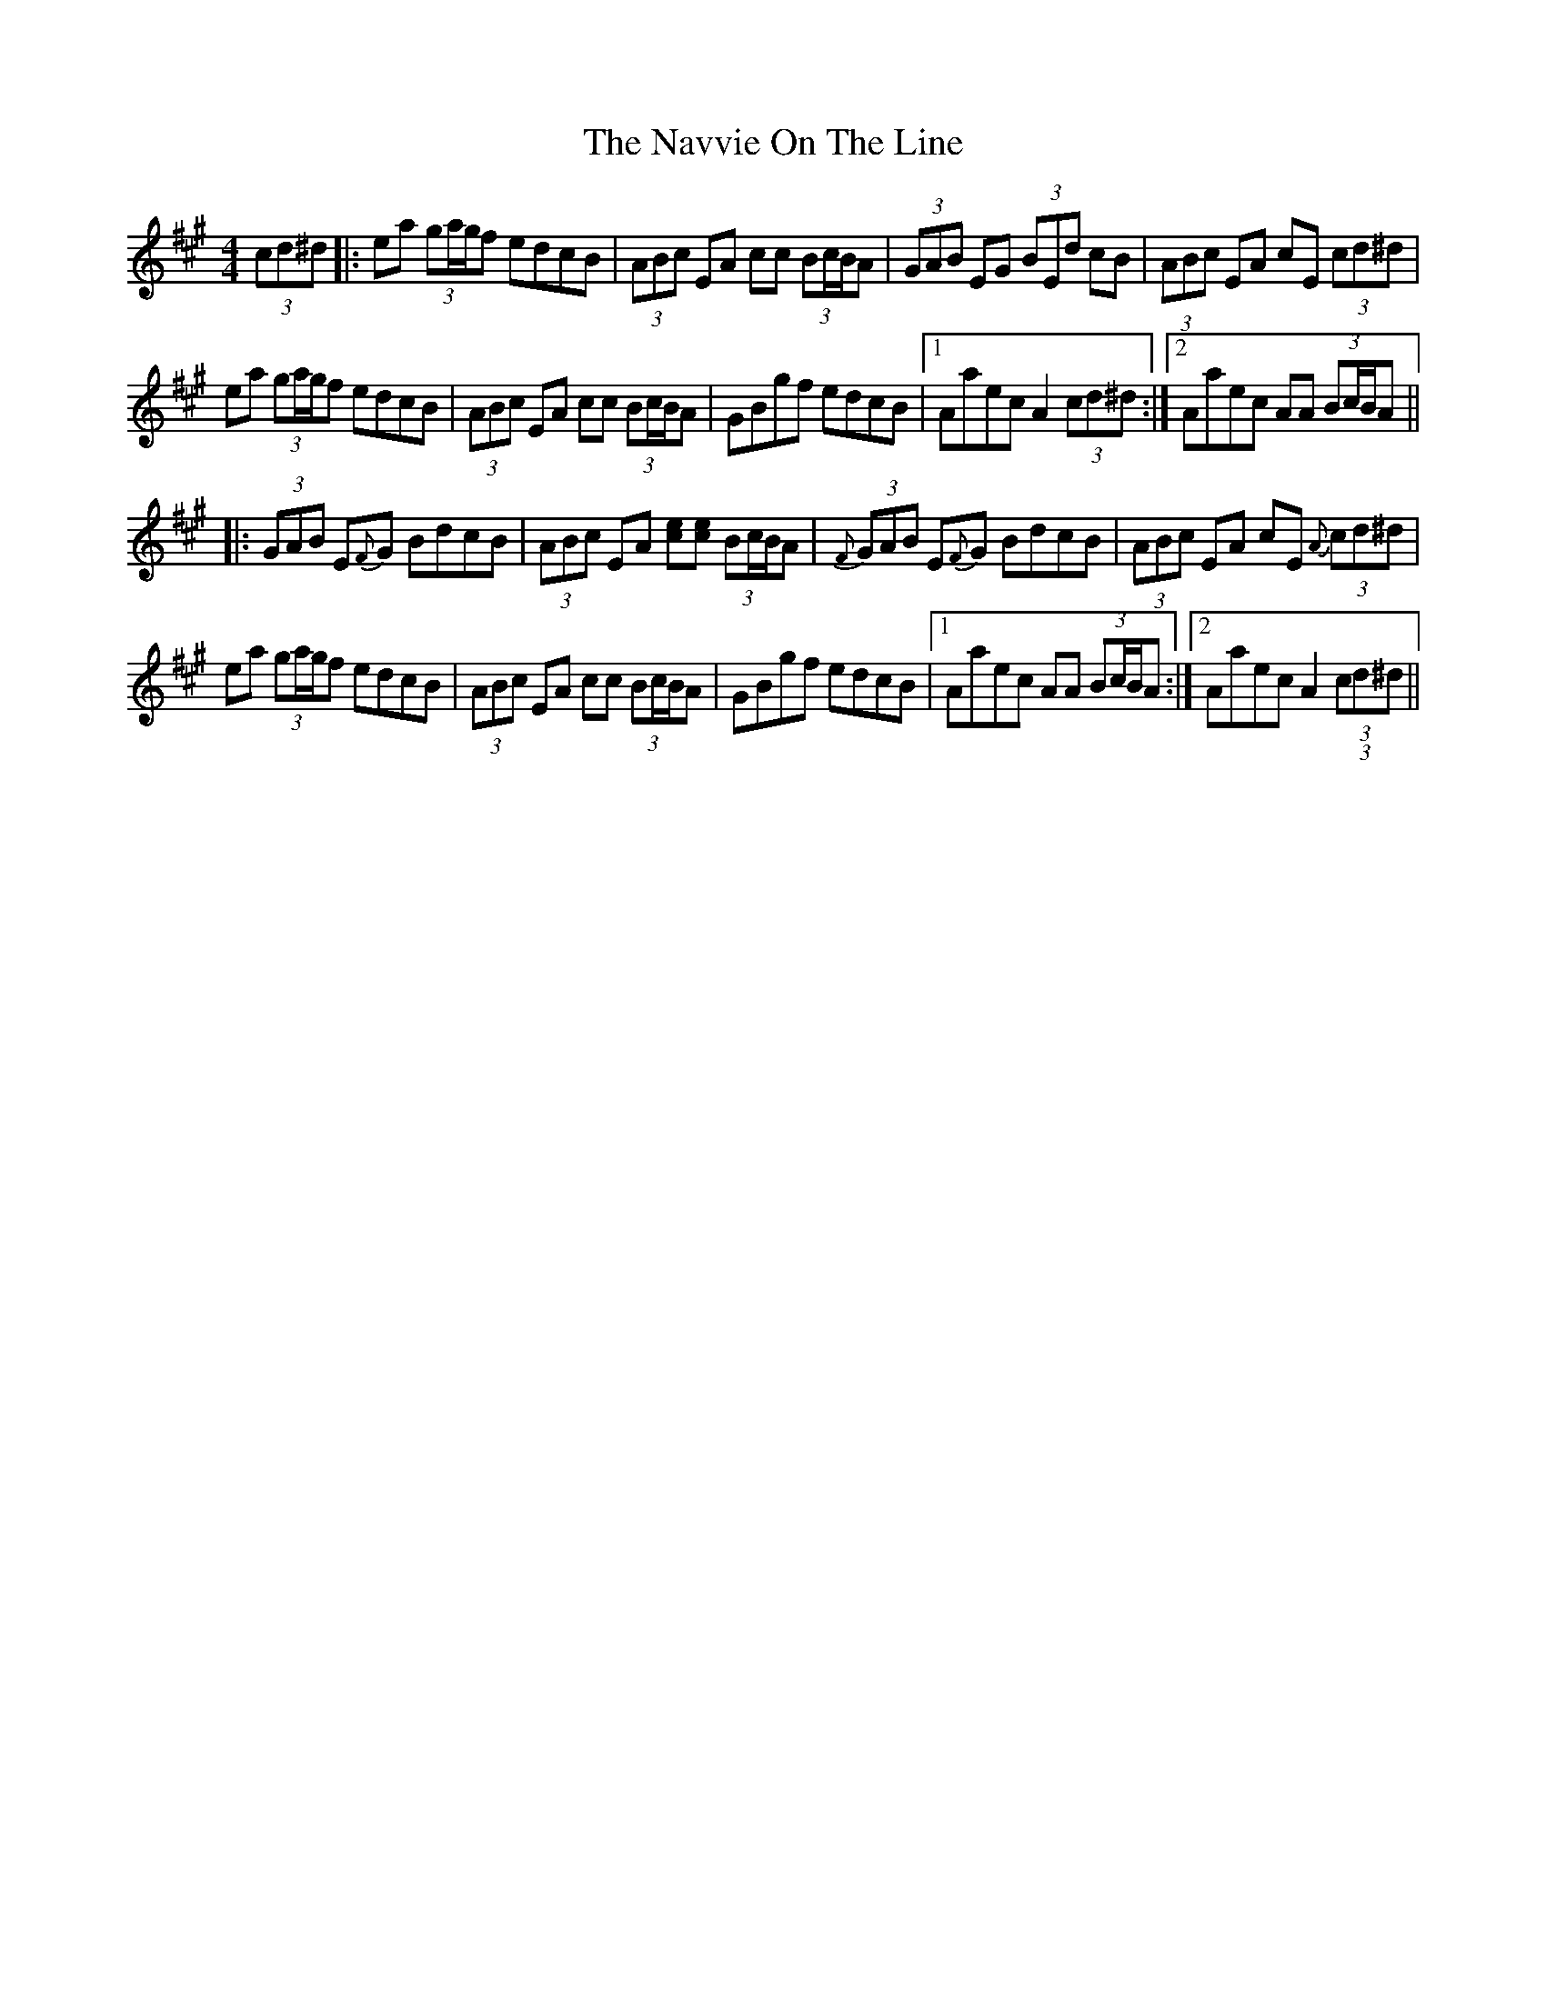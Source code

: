X: 29007
T: Navvie On The Line, The
R: hornpipe
M: 4/4
K: Amajor
(3cd^d|:ea (3ga/g/f edcB|(3ABc EA cc (3Bc/B/A|(3GAB EG (3BEd cB|(3ABc EA cE (3cd^d|
ea (3ga/g/f edcB|(3ABc EA cc (3Bc/B/A|GBgf edcB|1 Aaec A2 (3cd^d:|2 Aaec AA (3Bc/B/A||
|:(3GAB E{F}G BdcB|(3ABc EA [ce][ce] (3Bc/B/A|(3{F}GAB E{F}G BdcB|(3ABc EA cE (3{A}cd^d|
ea (3ga/g/f edcB|(3ABc EA cc (3Bc/B/A|GBgf edcB|1 Aaec AA (3Bc/B/A:|2 Aaec A2 (3 (3cd^d||

